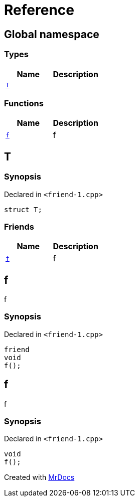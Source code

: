 = Reference
:mrdocs:


[#index]
== Global namespace

===  Types
[cols=2]
|===
| Name | Description 

| xref:#T[`T`] 
| 
    
|===
=== Functions
[cols=2]
|===
| Name | Description 

| xref:#f[`f`] 
| 
f

    
|===



[#T]
== T



=== Synopsis

Declared in `<friend-1.cpp>`

[source,cpp,subs="verbatim,macros,-callouts"]
----
struct T;
----

===  Friends
[cols=2]
|===
| Name | Description 

| xref:#T-08friend[`f`] 
| 
f

    
|===





[#T-08friend]
== f


f


=== Synopsis

Declared in `<friend-1.cpp>`

[source,cpp,subs="verbatim,macros,-callouts"]
----
friend
void
f();
----




[#f]
== f


f


=== Synopsis

Declared in `<friend-1.cpp>`

[source,cpp,subs="verbatim,macros,-callouts"]
----
void
f();
----










[.small]#Created with https://www.mrdocs.com[MrDocs]#
